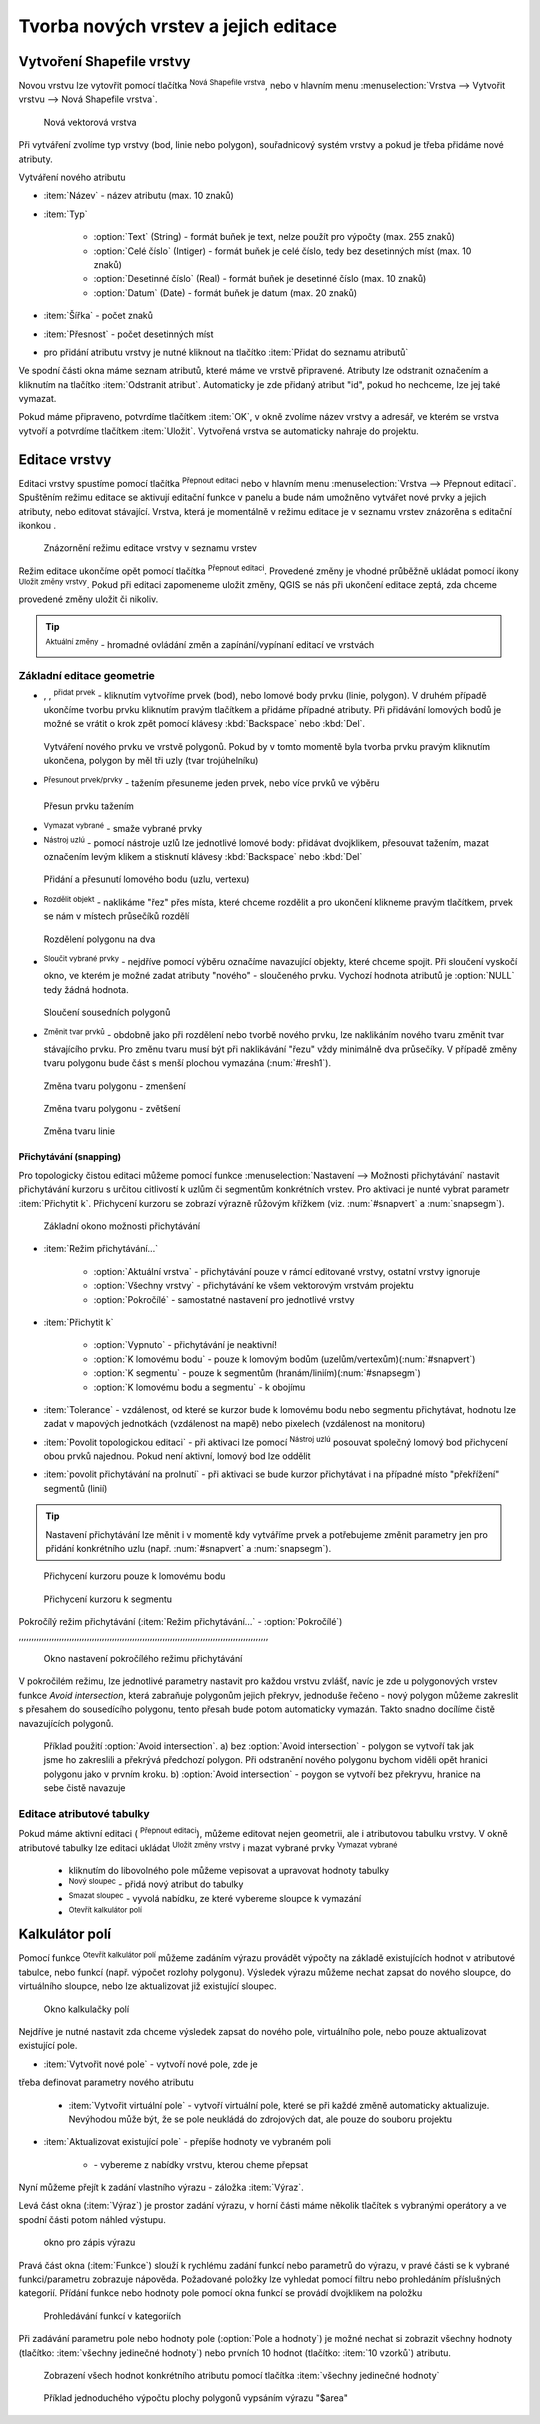 .. |selectstring| image:: ../images/icon/selectstring.png
   :width: 2.5em
.. |checkbox| image:: ../images/icon/checkbox.png
   :width: 1.5em
.. |checkbox_unchecked| image:: ../images/icon/checkbox_unchecked.png
   :width: 1.5em
.. |mActionAddOgrLayer| image:: ../images/icon/mActionAddOgrLayer.png
   :width: 1.5em
.. |mActionAllEdits| image:: ../images/icon/mActionAllEdits.png
   :width: 1.5em
.. |mActionDeleteAttribute| image:: ../images/icon/mActionDeleteAttribute.png
   :width: 1.5em
.. |mActionNewAttribute| image:: ../images/icon/mActionNewAttribute.png
   :width: 1.5em
.. |mActionCalculateField| image:: ../images/icon/mActionCalculateField.png
   :width: 1.5em
.. |mActionReshape| image:: ../images/icon/mActionReshape.png
   :width: 1.5em
.. |mActionMergeFeatures| image:: ../images/icon/mActionMergeFeatures.png
   :width: 1.5em
.. |checkbox| image:: ../images/icon/checkbox.png
   :width: 1.5em
.. |mActionSplitFeatures| image:: ../images/icon/mActionSplitFeatures.png
   :width: 1.5em
.. |mActionNodeTool| image:: ../images/icon/mActionNodeTool.png
   :width: 1.5em
.. |mActionMoveFeature| image:: ../images/icon/mActionMoveFeature.png
   :width: 1.5em
.. |mActionCapturePolygon| image:: ../images/icon/mActionCapturePolygon.png
   :width: 1.5em
.. |mActionCapturePoint| image:: ../images/icon/mActionCapturePoint.png
   :width: 1.5em
.. |selectnumber| image:: ../images/icon/selectnumber.png
   :width: 2.5em
.. |mActionCaptureLine| image:: ../images/icon/mActionCaptureLine.png
   :width: 1.5em
.. |mActionToggleEditing| image:: ../images/icon/mActionToggleEditing.png
   :width: 1.5em
.. |mActionSaveAllEdits| image:: ../images/icon/mActionSaveAllEdits.png
   :width: 1.5em
.. |splitter| image:: ../images/icon/digitizing_tools/splitter.png
   :width: 1.5em
.. |plugin| image:: ../images/icon/plugin.png
   :width: 1.5em
.. |remove| image:: ../images/icon/remove.png
   :width: 1.5em



Tvorba nových vrstev a jejich editace
=====================================

Vytvoření Shapefile vrstvy
--------------------------
Novou vrstvu lze vytovřit pomocí tlačítka |mActionAddOgrLayer| :sup:`Nová
Shapefile vrstva`, nebo v hlavním menu :menuselection:`Vrstva --> Vytvořit
vrstvu --> Nová Shapefile vrstva`.

.. figure:: images/new_layer.png
    :scale: 75%

    Nová vektorová vrstva


Při vytváření zvolíme typ vrstvy (bod, linie nebo polygon), souřadnicový
systém vrstvy a pokud je třeba přidáme nové atributy.

Vytváření nového atributu

- :item:`Název` - název atributu (max. 10 znaků)
- :item:`Typ` |selectstring|

    - :option:`Text` (String) - formát buňek je text, nelze použít pro
      výpočty (max. 255 znaků)
    - :option:`Celé číslo` (Intiger) - formát buňek je celé číslo,
      tedy bez desetinných míst (max. 10 znaků)
    - :option:`Desetinné číslo` (Real) - formát buňek je desetinné
      číslo (max. 10 znaků)
    - :option:`Datum` (Date) - formát buňek je datum (max. 20 znaků)

- :item:`Šířka` - počet znaků
- :item:`Přesnost` - počet desetinných míst
- pro přidání atributu vrstvy je nutné kliknout na tlačítko
  |mActionNewAttribute| :item:`Přidat do seznamu atributů`

Ve spodní části okna máme seznam atributů, které máme ve vrstvě
připravené. Atributy lze odstranit označením a kliknutím na tlačítko
|mActionDeleteAttribute| :item:`Odstranit atribut`. Automaticky je zde
přidaný atribut "id", pokud ho nechceme, lze jej také vymazat.

Pokud máme připraveno, potvrdíme tlačítkem :item:`OK`, v okně zvolíme
název vrstvy a adresář, ve kterém se vrstva vytvoří a potvrdíme
tlačítkem :item:`Uložit`. Vytvořená vrstva se automaticky nahraje
do projektu.

Editace vrstvy
--------------

Editaci vrstvy spustíme pomocí tlačítka |mActionToggleEditing|
:sup:`Přepnout editaci` nebo v hlavním menu :menuselection:`Vrstva -->
Přepnout editaci`. Spuštěním režimu editace se aktivují editační funkce
v panelu a bude nám umožněno vytvářet nové prvky a jejich atributy,
nebo editovat stávající. Vrstva, která je momentálně v režimu editace
je v seznamu vrstev znázorěna s editační ikonkou |mActionToggleEditing|.

.. figure:: images/edit_layers_icon.png
    :scale: 90%

    Znázornění režimu editace vrstvy v seznamu vrstev


Režim editace ukončíme opět pomocí tlačítka |mActionToggleEditing|
:sup:`Přepnout editaci`. Provedené změny je vhodné průběžně ukládat
pomocí ikony |mActionSaveAllEdits| :sup:`Uložit změny vrstvy`. Pokud při
editaci zapomeneme uložit změny, QGIS se nás  při ukončení editace
zeptá, zda chceme provedené změny uložit či nikoliv.

.. tip:: |mActionAllEdits| :sup:`Aktuální změny` - hromadné ovládání
   změn a zapínání/vypínaní editací ve vrstvách

Základní editace geometrie
^^^^^^^^^^^^^^^^^^^^^^^^^^

- |mActionCapturePoint|, |mActionCaptureLine|, |mActionCapturePolygon|
  :sup:`přidat prvek` - kliknutím vytvoříme prvek (bod), nebo lomové
  body prvku (linie, polygon). V druhém případě ukončíme tvorbu prvku
  kliknutím pravým tlačítkem a přidáme případné atributy. Při
  přidávání lomových bodů je možné se vrátit o krok zpět pomocí
  klávesy :kbd:`Backspace` nebo :kbd:`Del`.

.. figure:: images/edit_polygon.png

    Vytváření nového prvku ve vrstvě polygonů. Pokud by v tomto momentě
    byla tvorba prvku pravým kliknutím ukončena, polygon by měl tři uzly
    (tvar trojúhelníku)

- |mActionMoveFeature| :sup:`Přesunout prvek/prvky` - tažením přesuneme
  jeden prvek, nebo více prvků ve výběru

.. figure:: images/edit_polygon_move.png

    Přesun prvku tažením

- |remove| :sup:`Vymazat vybrané` - smaže vybrané prvky

- |mActionNodeTool| :sup:`Nástroj uzlú` - pomocí nástroje uzlů lze
  jednotlivé lomové body: přidávat dvojklikem, přesouvat tažením,
  mazat označením levým klikem a stisknutí klávesy :kbd:`Backspace`
  nebo :kbd:`Del`

.. figure:: images/edit_polygon_node.png

    Přidání a přesunutí lomového bodu (uzlu, vertexu)

- |mActionSplitFeatures| :sup:`Rozdělit objekt` - naklikáme "řez" přes
  místa, které chceme rozdělit a pro ukončení klikneme pravým tlačítkem,
  prvek se nám v místech průsečíků rozdělí

.. figure:: images/edit_polygon_split.png

    Rozdělení polygonu na dva


- |mActionMergeFeatures| :sup:`Sloučit vybrané prvky` - nejdříve pomocí
  výběru označíme navazující objekty, které chceme spojit. Při sloučení
  vyskočí okno, ve kterém je možné zadat atributy "nového" - sloučeného
  prvku. Vychozí hodnota atributů je :option:`NULL` tedy žádná hodnota.

.. figure:: images/edit_polygon_merge.png

    Sloučení sousedních polygonů



- |mActionReshape| :sup:`Změnit tvar prvků` - obdobně jako při rozdělení
  nebo tvorbě nového prvku, lze naklikáním nového tvaru změnit tvar
  stávajícího prvku. Pro změnu tvaru musí být při naklikávání "řezu"
  vždy minimálně dva průsečíky. V případě změny tvaru polygonu bude
  část s menší plochou vymazána (:num:`#resh1`).

.. _resh1:

.. figure:: images/edit_polygon_resh.png

    Změna tvaru polygonu - zmenšení

.. figure:: images/edit_polygon_resh2.png

    Změna tvaru polygonu - zvětšení

.. figure:: images/edit_line_resh.png

    Změna tvaru linie

Přichytávání (snapping)
.......................

Pro topologicky čistou editaci můžeme pomocí funkce
:menuselection:`Nastavení --> Možnosti přichytávání` nastavit
přichytávání kurzoru s určitou citlivostí k uzlům či segmentům
konkrétních vrstev. Pro aktivaci je nunté vybrat parametr :item:`Přichytit
k`. Přichycení kurzoru se zobrazí výrazně růžovým křížkem
(viz. :num:`#snapvert` a :num:`snapsegm`).

.. figure:: images/snapping.png

    Základní okono možnosti přichytávání

- :item:`Režim přichytávání...` |selectstring|

    - :option:`Aktuální vrstva` - přichytávání pouze v rámcí editované
      vrstvy, ostatní vrstvy ignoruje
    - :option:`Všechny vrstvy` - přichytávání ke všem vektorovým
      vrstvám projektu
    - :option:`Pokročílé` - samostatné nastavení pro jednotlivé vrstvy

- :item:`Přichytit k` |selectstring|

    - :option:`Vypnuto` - přichytávání je neaktivní!
    - :option:`K lomovému bodu` - pouze k lomovým bodům
      (uzelům/vertexům)(:num:`#snapvert`)
    - :option:`K segmentu` - pouze k segmentům
      (hranám/liniím)(:num:`#snapsegm`)
    - :option:`K lomovému bodu a segmentu` - k obojímu

- :item:`Tolerance` |selectnumber| - vzdálenost, od které se kurzor bude
  k lomovému bodu nebo segmentu přichytávat, hodnotu lze zadat v mapových
  jednotkách (vzdálenost na mapě) nebo pixelech (vzdálenost na monitoru)

- :item:`Povolit topologickou editaci` |checkbox| - při aktivaci lze
  pomocí |mActionNodeTool| :sup:`Nástroj uzlú` posouvat společný lomový
  bod přichycení obou prvků najednou. Pokud není aktivní, lomový bod
  lze oddělit

- :item:`povolit přichytávání na prolnutí` |checkbox| - při aktivaci se
  bude kurzor přichytávat i na případné místo "překřížení" segmentů
  (linií)

.. tip:: Nastavení přichytávání lze měnit i v momentě kdy vytváříme
   prvek a potřebujeme změnit parametry jen pro přidání konkrétního uzlu
   (např. :num:`#snapvert` a :num:`snapsegm`).

.. _snapvert:

.. figure:: images/snapping_vertex.png

    Přichycení kurzoru pouze k lomovému bodu


.. _snapsegm:

.. figure:: images/snapping_segment.png

    Přichycení kurzoru k segmentu


Pokročílý režim přichytávání (:item:`Režim přichytávání...`
|selectstring| - :option:`Pokročílé`)
,,,,,,,,,,,,,,,,,,,,,,,,,,,,,,,,,,,,,,,,,,,,,,,,,,,,,,,,,,,,,,,,,,,,,,,,,,,,,,,,,,,,,,,,,,,,,,,,,,,


.. figure:: images/snapping_adv.png

    Okno nastavení pokročílého režimu přichytávání

V pokročilém režimu, lze jednotlivé parametry nastavit pro každou vrstvu
zvlášť, navíc je zde u polygonových vrstev funkce |checkbox| `Avoid
intersection`, která zabraňuje polygonům jejich překryv, jednoduše
řečeno - nový polygon můžeme zakreslit s přesahem do sousedícího
polygonu, tento přesah bude potom automaticky vymazán. Takto snadno
docílíme čistě navazujících polygonů.

.. figure:: images/snapping_avoid.png

    Příklad použití :option:`Avoid intersection`. a) bez :option:`Avoid
    intersection` - polygon se vytvoří tak jak jsme ho zakreslili a
    překrývá předchozí polygon. Při odstranění nového polygonu bychom
    viděli opět hranici polygonu jako v prvním kroku. b) :option:`Avoid
    intersection` - poygon se vytvoří bez překryvu, hranice na sebe
    čistě navazuje

.. noteadvanced:: Funkce rozdělení polygonu pomocí linie - |splitter|
   :sup:`split by lines` ze zásuvného modulu |plugin| :guilabel:`Digitizing
   tools`. Touto funkcí můžeme nahradit :option:`Avoid intersection` - u linií
   není možná. Nechtěnou část polygonu potom ručně odstraníme. Takto
   můžeme vytvořit topologicky čistou hranici polygon-linie. Také lze takto
   "vklínit" liniový prvek (cestu, vodní tok, transekt) do polygonu, který
   tímto rozdělíme na více částí

    - nejprve je třeba výběrem označit jak polygon který chceme rozdělit,
      tak linii, která bude polygon rozdělovat
    - spustíme funkci -> v nabídce |selectstring| vybereme liniovou vrstvu
      (ve které je vybraný prvek, který bude polygon rozdělovat)

Editace atributové tabulky
^^^^^^^^^^^^^^^^^^^^^^^^^^

Pokud máme aktivní editaci (|mActionToggleEditing| :sup:`Přepnout editaci`),
můžeme editovat nejen geometrii, ale i atributovou tabulku vrstvy. V okně
atributové tabulky lze editaci ukládat |mActionSaveAllEdits| :sup:`Uložit
změny vrstvy` i mazat vybrané prvky |remove| :sup:`Vymazat vybrané`

    - kliknutím do libovolného pole můžeme vepisovat a upravovat hodnoty
      tabulky
    - |mActionNewAttribute| :sup:`Nový sloupec` - přidá nový atribut
      do tabulky
    - |mActionDeleteAttribute| :sup:`Smazat sloupec` - vyvolá nabídku,
      ze které vybereme sloupce k vymazání
    - |mActionCalculateField| :sup:`Otevřít kalkulátor polí`

Kalkulátor polí
---------------
Pomocí funkce |mActionCalculateField| :sup:`Otevřít kalkulátor polí`
můžeme zadáním výrazu provádět výpočty na základě existujících
hodnot v atributové tabulce, nebo funkcí (např. výpočet rozlohy
polygonu). Výsledek výrazu můžeme nechat zapsat do nového sloupce,
do virtuálního sloupce, nebo lze aktualizovat již existující sloupec.

.. figure:: images/field_calc.png

    Okno kalkulačky polí

Nejdříve je nutné nastavit zda chceme výsledek zapsat do nového pole,
virtuálního pole, nebo pouze aktualizovat existující pole.


- :item:`Vytvořit nové pole` |checkbox| - vytvoří nové pole, zde je
třeba definovat parametry nového atributu

    - :item:`Vytvořit virtuální pole` |checkbox| - vytvoří virtuální
      pole, které se při každé změně automaticky aktualizuje. Nevýhodou
      může být, že se pole neukládá do zdrojových dat, ale pouze do
      souboru projektu

- :item:`Aktualizovat existující pole` |checkbox| - přepíše hodnoty ve
  vybraném poli

    - |selectstring| - vybereme z nabídky vrstvu, kterou cheme přepsat

Nyní můžeme přejít k zadání vlastního výrazu - záložka
:item:`Výraz`.

Levá část okna (:item:`Výraz`) je prostor zadání výrazu, v horní
části máme několik tlačítek s vybranými operátory a ve spodní
části potom náhled výstupu.

.. figure:: images/field_calc_exp.png
    :scale: 80%

    okno pro zápis výrazu

Pravá část okna (:item:`Funkce`) slouží k rychlému zadání funkcí
nebo parametrů do výrazu, v pravé části se k vybrané funkci/parametru
zobrazuje nápověda. Požadované položky lze vyhledat pomocí filtru nebo
prohledáním příslušných kategorií. Přídání funkce nebo hodnoty
pole pomocí okna funkcí se provádí dvojklikem na položku

.. figure:: images/field_calc_fun.png

    Prohledávání funkcí v kategoriích

Při zadávání parametru pole nebo hodnoty pole (:option:`Pole a hodnoty`)
je možné nechat si zobrazit všechny hodnoty (tlačítko: :item:`všechny
jedinečné hodnoty`) nebo prvních 10 hodnot (tlačítko: :item:`10 vzorků`)
atributu.

.. figure:: images/field_calc_fun_field.png

    Zobrazení všech hodnot konkrétního atributu pomocí tlačítka
    :item:`všechny jedinečné hodnoty`



.. figure:: images/field_calc_area.png

    Příklad jednoduchého výpočtu plochy polygonů vypsáním výrazu
    "$area"



.. noteadvanced:: druhá záložka - :item:`Editor funkcí` umožňuje
   definovat vlastní funkce pomocí jazyka Python



